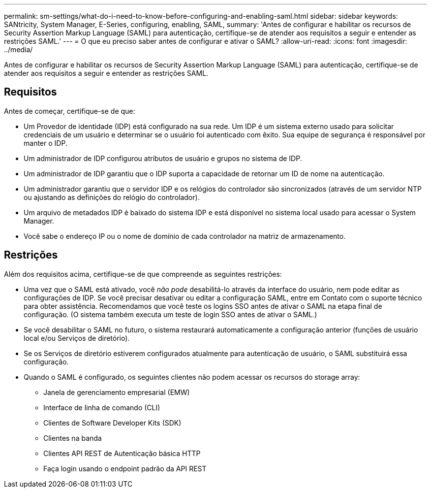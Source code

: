 ---
permalink: sm-settings/what-do-i-need-to-know-before-configuring-and-enabling-saml.html 
sidebar: sidebar 
keywords: SANtricity, System Manager, E-Series, configuring, enabling, SAML, 
summary: 'Antes de configurar e habilitar os recursos de Security Assertion Markup Language (SAML) para autenticação, certifique-se de atender aos requisitos a seguir e entender as restrições SAML.' 
---
= O que eu preciso saber antes de configurar e ativar o SAML?
:allow-uri-read: 
:icons: font
:imagesdir: ../media/


[role="lead"]
Antes de configurar e habilitar os recursos de Security Assertion Markup Language (SAML) para autenticação, certifique-se de atender aos requisitos a seguir e entender as restrições SAML.



== Requisitos

Antes de começar, certifique-se de que:

* Um Provedor de identidade (IDP) está configurado na sua rede. Um IDP é um sistema externo usado para solicitar credenciais de um usuário e determinar se o usuário foi autenticado com êxito. Sua equipe de segurança é responsável por manter o IDP.
* Um administrador de IDP configurou atributos de usuário e grupos no sistema de IDP.
* Um administrador de IDP garantiu que o IDP suporta a capacidade de retornar um ID de nome na autenticação.
* Um administrador garantiu que o servidor IDP e os relógios do controlador são sincronizados (através de um servidor NTP ou ajustando as definições do relógio do controlador).
* Um arquivo de metadados IDP é baixado do sistema IDP e está disponível no sistema local usado para acessar o System Manager.
* Você sabe o endereço IP ou o nome de domínio de cada controlador na matriz de armazenamento.




== Restrições

Além dos requisitos acima, certifique-se de que compreende as seguintes restrições:

* Uma vez que o SAML está ativado, você _não pode_ desabilitá-lo através da interface do usuário, nem pode editar as configurações de IDP. Se você precisar desativar ou editar a configuração SAML, entre em Contato com o suporte técnico para obter assistência. Recomendamos que você teste os logins SSO antes de ativar o SAML na etapa final de configuração. (O sistema também executa um teste de login SSO antes de ativar o SAML.)
* Se você desabilitar o SAML no futuro, o sistema restaurará automaticamente a configuração anterior (funções de usuário local e/ou Serviços de diretório).
* Se os Serviços de diretório estiverem configurados atualmente para autenticação de usuário, o SAML substituirá essa configuração.
* Quando o SAML é configurado, os seguintes clientes não podem acessar os recursos do storage array:
+
** Janela de gerenciamento empresarial (EMW)
** Interface de linha de comando (CLI)
** Clientes de Software Developer Kits (SDK)
** Clientes na banda
** Clientes API REST de Autenticação básica HTTP
** Faça login usando o endpoint padrão da API REST



